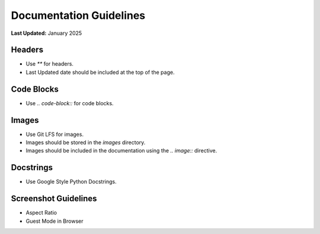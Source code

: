 .. _contribute_docs_guidelines:

************************
Documentation Guidelines
************************

**Last Updated:** January 2025

Headers
=======

* Use `**` for headers.
* Last Updated date should be included at the top of the page.

Code Blocks
===========

* Use `.. code-block::` for code blocks.

Images
======

* Use Git LFS for images.
* Images should be stored in the `images` directory.
* Images should be included in the documentation using the `.. image::` directive.

Docstrings
==========

* Use Google Style Python Docstrings.

Screenshot Guidelines
=====================

* Aspect Ratio
* Guest Mode in Browser